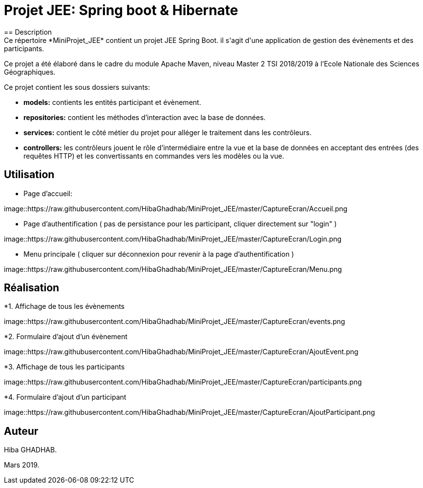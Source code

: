 = Projet JEE: Spring boot & Hibernate
== Description
Ce répertoire *MiniProjet_JEE* contient un projet JEE Spring Boot. il s'agit d'une application de gestion des évènements et des participants.
Ce projet a été élaboré dans le cadre du module Apache Maven, niveau Master 2 TSI 2018/2019 à l'Ecole Nationale des Sciences Géographiques.


Ce projet contient les sous dossiers suivants:

- *models:* contients les entités participant et évènement.

- *repositories:* contient les méthodes d'interaction avec la base de données.

- *services:* contient le côté métier du projet pour alléger le traitement dans les contrôleurs.

- *controllers:* les contrôleurs jouent le rôle d'intermédiaire entre la vue et la base de données en
acceptant des entrées (des requêtes HTTP) et les convertissants en commandes vers les modèles ou la vue.

== Utilisation

- Page d'accueil:

image::https://raw.githubusercontent.com/HibaGhadhab/MiniProjet_JEE/master/CaptureEcran/Accueil.png


- Page d'authentification ( pas de persistance pour les participant, cliquer directement sur "login" )

image::https://raw.githubusercontent.com/HibaGhadhab/MiniProjet_JEE/master/CaptureEcran/Login.png


- Menu principale ( cliquer sur déconnexion pour revenir à la page d'authentification )

image::https://raw.githubusercontent.com/HibaGhadhab/MiniProjet_JEE/master/CaptureEcran/Menu.png



== Réalisation

*1. Affichage de tous les évènements

image::https://raw.githubusercontent.com/HibaGhadhab/MiniProjet_JEE/master/CaptureEcran/events.png

*2. Formulaire d'ajout d'un évènement

image::https://raw.githubusercontent.com/HibaGhadhab/MiniProjet_JEE/master/CaptureEcran/AjoutEvent.png


*3. Affichage de tous les participants

image::https://raw.githubusercontent.com/HibaGhadhab/MiniProjet_JEE/master/CaptureEcran/participants.png

*4. Formulaire d'ajout d'un participant

image::https://raw.githubusercontent.com/HibaGhadhab/MiniProjet_JEE/master/CaptureEcran/AjoutParticipant.png




== Auteur
Hiba GHADHAB.

Mars 2019.



